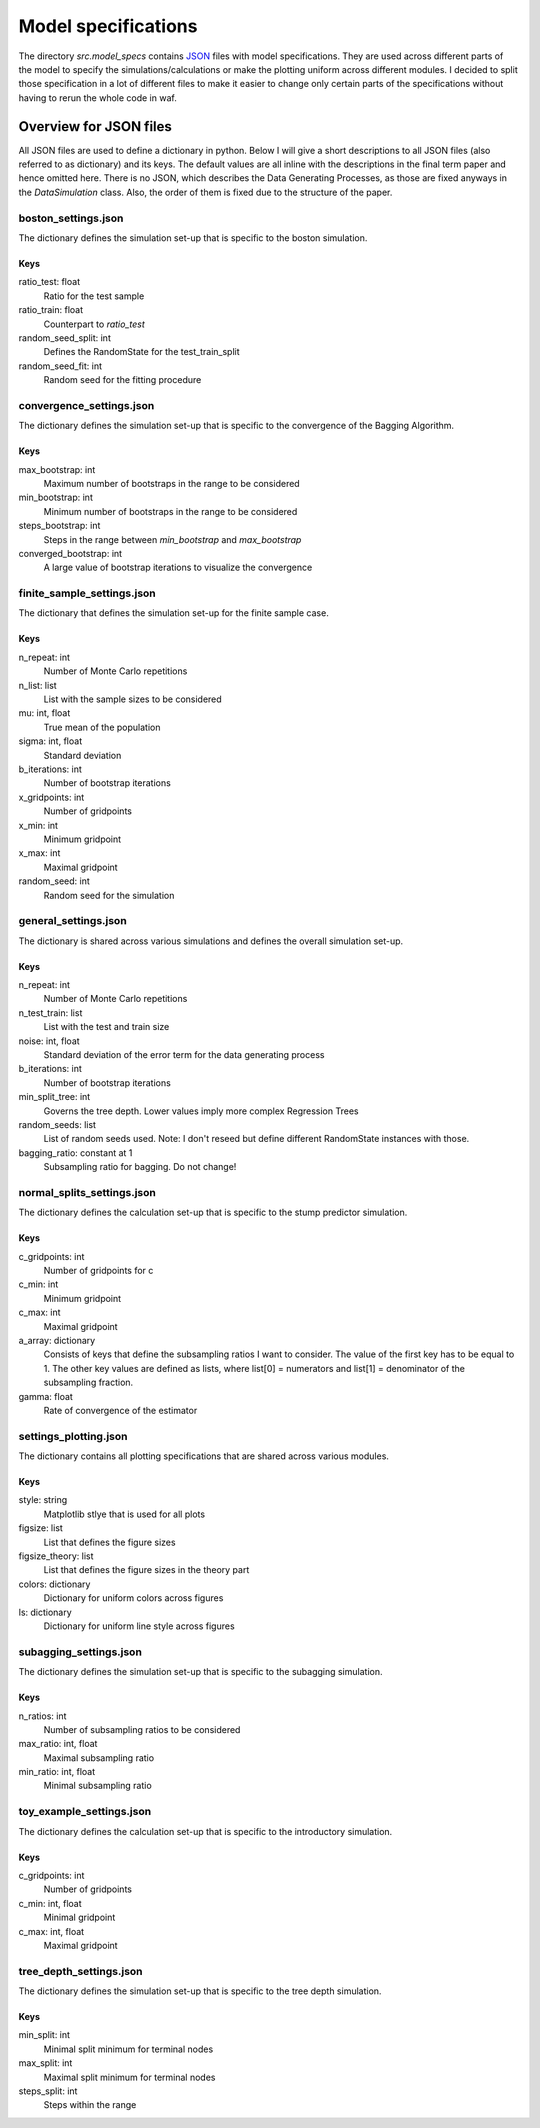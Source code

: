 .. _model_specs:

********************
Model specifications
********************

The directory *src.model_specs* contains `JSON <http://www.json.org/>`_ files with model specifications.
They are used across different parts of the model to specify the simulations/calculations or make the
plotting uniform across different modules. I decided to split those specification in a lot of
different files to make it easier to change only certain parts of the specifications
without having to rerun the whole code in waf.

Overview for JSON files
=======================
All JSON files are used to define a dictionary in python. Below I will give
a short descriptions to all JSON files (also referred to as dictionary) and its
keys.
The default values are all inline with the descriptions in the final term paper
and hence omitted here.
There is no JSON, which describes the Data Generating Processes, as those are
fixed anyways in the *DataSimulation* class. Also, the order of them is fixed due to
the structure of the paper.

boston_settings.json
********************
The dictionary defines the simulation set-up that is specific to the boston simulation.

Keys
----
ratio_test: float
  Ratio for the test sample
ratio_train: float
  Counterpart to *ratio_test*
random_seed_split: int
  Defines the RandomState for the test_train_split
random_seed_fit: int
  Random seed for the fitting procedure

convergence_settings.json
*************************
The dictionary defines the simulation set-up that is specific to the convergence of the Bagging Algorithm.

Keys
----
max_bootstrap: int
  Maximum number of bootstraps in the range to be considered
min_bootstrap: int
  Minimum number of bootstraps in the range to be considered
steps_bootstrap: int
  Steps in the range between *min_bootstrap* and *max_bootstrap*
converged_bootstrap: int
  A large value of bootstrap iterations to visualize the convergence

finite_sample_settings.json
***************************
The dictionary that defines the simulation set-up for the finite sample case.

Keys
----
n_repeat: int
  Number of Monte Carlo repetitions
n_list: list
  List with the sample sizes to be considered
mu: int, float
  True mean of the population
sigma: int, float
  Standard deviation
b_iterations: int
  Number of bootstrap iterations
x_gridpoints: int
  Number of gridpoints
x_min: int
  Minimum gridpoint
x_max: int
  Maximal gridpoint
random_seed: int
 Random seed for the simulation

general_settings.json
*********************
The dictionary is shared across various simulations and defines the overall simulation set-up.

Keys
----
n_repeat: int
  Number of Monte Carlo repetitions
n_test_train: list
  List with the test and train size
noise: int, float
  Standard deviation of the error term for the data generating process
b_iterations: int
  Number of bootstrap iterations
min_split_tree: int
  Governs the tree depth. Lower values imply more complex Regression Trees
random_seeds: list
  List of random seeds used. Note: I don't reseed but define different RandomState instances with those.
bagging_ratio: constant at 1
  Subsampling ratio for bagging. Do not change!


normal_splits_settings.json
***************************
The dictionary defines the calculation set-up that is specific to the stump predictor simulation.

Keys
----
c_gridpoints: int
  Number of gridpoints for c
c_min: int
  Minimum gridpoint
c_max: int
  Maximal gridpoint
a_array: dictionary
  Consists of keys that define the subsampling ratios I want to consider.
  The value of the first key has to be equal to 1.
  The other key values are defined as lists, where list[0] = numerators and
  list[1] = denominator of the subsampling fraction.
gamma: float
  Rate of convergence of the estimator



settings_plotting.json
**********************
The dictionary contains all plotting specifications that are shared across various modules.

Keys
----
style: string
  Matplotlib stlye that is used for all plots
figsize: list
  List that defines the figure sizes
figsize_theory: list
  List that defines the figure sizes in the theory part
colors: dictionary
  Dictionary for uniform colors across figures
ls: dictionary
  Dictionary for uniform line style across figures

subagging_settings.json
***********************
The dictionary defines the simulation set-up that is specific to the subagging simulation.

Keys
----
n_ratios: int
  Number of subsampling ratios to be considered
max_ratio: int, float
  Maximal subsampling ratio
min_ratio: int, float
  Minimal subsampling ratio

toy_example_settings.json
*************************
The dictionary defines the calculation set-up that is specific to the introductory simulation.

Keys
----
c_gridpoints: int
  Number of gridpoints
c_min: int, float
    Minimal gridpoint
c_max: int, float
  Maximal gridpoint

tree_depth_settings.json
************************
The dictionary defines the simulation set-up that is specific to the tree depth simulation.

Keys
----
min_split: int
  Minimal split minimum for terminal nodes
max_split: int
  Maximal split minimum for terminal nodes
steps_split: int
  Steps within the range
